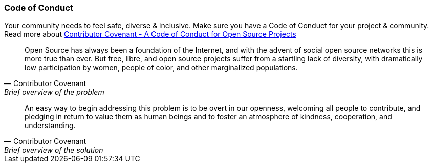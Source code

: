 === Code of Conduct

Your community needs to feel safe, diverse & inclusive. Make sure you have a Code of Conduct for your project & community. Read more about http://contributor-covenant.org[Contributor Covenant - A Code of Conduct for Open Source Projects]

[quote, Contributor Covenant, Brief overview of the problem]
Open Source has always been a foundation of the Internet, and with the advent of social open source networks this is more true than ever. But free, libre, and open source projects suffer from a startling lack of diversity, with dramatically low participation by women, people of color, and other marginalized populations.

[quote, Contributor Covenant, Brief overview of the solution]
An easy way to begin addressing this problem is to be overt in our openness, welcoming all people to contribute, and pledging in return to value them as human beings and to foster an atmosphere of kindness, cooperation, and understanding.
